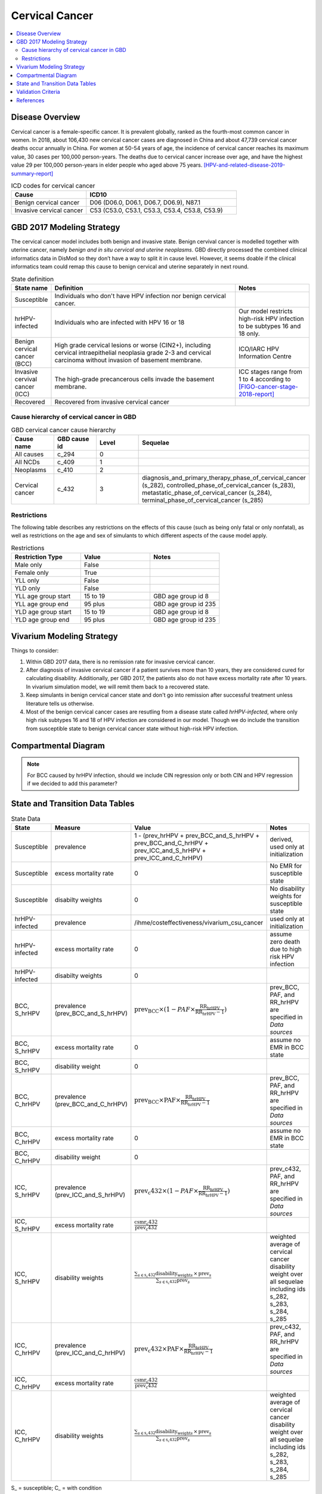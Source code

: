 .. _2017_cancer_model_cervical_cancer:

===============
Cervical Cancer
===============

.. contents::
  :local:

Disease Overview
++++++++++++++++

Cervical cancer is a female-specific cancer. It is prevalent globally, ranked 
as the fourth-most common cancer in women. In 2018, about 106,430 new cervical 
cancer cases are diagnosed in China and about 47,739 cervical cancer deaths occur 
annually in China. For women at 50-54 years of age, the incidence of cervical 
cancer reaches its maximum value, 30 cases per 100,000 person-years. The deaths 
due to cervical cancer increase over age, and have the highest value 29 per 
100,000 person-years in elder people who aged above 75 years. 
[HPV-and-related-disease-2019-summary-report]_

.. list-table:: ICD codes for cervical cancer
   :widths: 5 10
   :header-rows: 1

   * - Cause
     - ICD10
   * - Benign cervical cancer
     - D06 (D06.0, D06.1, D06.7, D06.9), N87.1
   * - Invasive cervical cancer
     - C53 (C53.0, C53.1, C53.3, C53.4, C53.8, C53.9)


GBD 2017 Modeling Strategy
++++++++++++++++++++++++++

The cervical cancer model includes both benign and invasive state. Benign 
cervival cancer is modelled together with uterine cancer, namely `benign and in 
situ cervical and uterine neoplasms`. GBD directly processed the combined 
clinical informatics data in DisMod so they don’t have a way to split it in 
cause level. However, it seems doable if the clinical informatics team could 
remap this cause to benign cervical and uterine separately in next round.

.. list-table:: State definition
   :widths: 5 25 10
   :header-rows: 1

   * - State name
     - Definition
     - Notes
   * - Susceptible
     - Individuals who don't have HPV infection nor benign cervical cancer. 
     - 
   * - hrHPV-infected
     - Individuals who are infected with HPV 16 or 18
     - Our model restricts high-risk HPV infection to be subtypes 16 and 18 only.
   * - Benign cervical cancer (BCC)
     - High grade cervical lesions or worse (CIN2+), including cervical 
       intraepithelial neoplasia grade 2-3 and cervical carcinoma without 
       invasion of basement membrane.
     - ICO/IARC HPV Information Centre
   * - Invasive cervival cancer (ICC)
     - The high-grade precancerous cells invade the basement membrane.
     - ICC stages range from 1 to 4 according to [FIGO-cancer-stage-2018-report]_
   * - Recovered
     - Recovered from invasive cervical cancer
     - 


Cause hierarchy of cervical cancer in GBD
-----------------------------------------

.. list-table:: GBD cervical cancer cause hierarchy
   :widths: 5 5 5 20
   :header-rows: 1

   * - Cause name
     - GBD cause id
     - Level
     - Sequelae
   * - All causes
     - c_294
     - 0
     - 
   * - All NCDs
     - c_409
     - 1
     -   
   * - Neoplasms
     - c_410
     - 2
     -   
   * - Cervical cancer
     - c_432
     - 3
     - diagnosis_and_primary_therapy_phase_of_cervical_cancer (s_282), controlled_phase_of_cervical_cancer (s_283), metastatic_phase_of_cervical_cancer (s_284), terminal_phase_of_cervical_cancer (s_285)
      
       
.. image:: cervical_cancer_hierarchy.svg


Restrictions
------------

The following table describes any restrictions on the effects of this cause 
(such as being only fatal or only nonfatal), as well as restrictions on the 
age and sex of simulants to which different aspects of the cause model apply.

.. list-table:: Restrictions
   :widths: 10 10 10
   :header-rows: 1

   * - Restriction Type
     - Value
     - Notes
   * - Male only
     - False
     -
   * - Female only
     - True
     -
   * - YLL only
     - False
     -
   * - YLD only
     - False
     -
   * - YLL age group start
     - 15 to 19
     - GBD age group id 8
   * - YLL age group end
     - 95 plus
     - GBD age group id 235
   * - YLD age group start
     - 15 to 19
     - GBD age group id 8
   * - YLD age group end
     - 95 plus
     - GBD age group id 235


Vivarium Modeling Strategy
++++++++++++++++++++++++++

Things to consider: 

1. Within GBD 2017 data, there is no remission rate for invasive cervical cancer.
2. After diagnosis of invasive cervical cancer if a patient survives more than 
   10 years, they are considered cured for calculating disability. Additionally, per GBD 2017, the patients also do not have excess mortality rate after 10 years. In vivarium simulation model, we will remit them back to a recovered state.
3. Keep simulants in benign cervical cancer state and don't go into remission 
   after successful treatment unless literature tells us otherwise.
4. Most of the benign cervical cancer cases are resutling from a disease state 
   called `hrHPV-infected`, where only high risk subtypes 16 and 18 of HPV 
   infection are considered in our model. Though we do include the transition 
   from susceptible state to benign cervical cancer state without high-risk HPV infection.

.. todo::

   Add more assumptions and limitations.


Compartmental Diagram
+++++++++++++++++++++

  .. image:: cervical_cancer_cause_model_diagram.svg

.. note::

   For BCC caused by hrHPV infection, should we include CIN regression only or 
   both CIN and HPV regression if we decided to add this parameter?


State and Transition Data Tables
++++++++++++++++++++++++++++++++

.. list-table:: State Data
   :widths: 10 10 30 20
   :header-rows: 1
   
   * - State
     - Measure
     - Value
     - Notes
   * - Susceptible
     - prevalence
     - 1 - (prev_hrHPV + prev_BCC_and_S_hrHPV + prev_BCC_and_C_hrHPV + prev_ICC_and_S_hrHPV + prev_ICC_and_C_hrHPV)
     - derived, used only at initialization
   * - Susceptible
     - excess mortality rate
     - 0
     - No EMR for susceptible state
   * - Susceptible
     - disabilty weights
     - 0
     - No disability weights for susceptible state
   * - hrHPV-infected
     - prevalence
     - /ihme/costeffectiveness/vivarium_csu_cancer
     - used only at initialization
   * - hrHPV-infected
     - excess mortality rate
     - 0
     - assume zero death due to high risk HPV infection
   * - hrHPV-infected
     - disabilty weights
     - 0
     - 
   * - BCC, S_hrHPV
     - prevalence (prev_BCC_and_S_hrHPV)
     - :math:`\text{prev_BCC}\times(1-PAF\times\frac{\text{RR_hrHPV}}{\text{RR_hrHPV}-1})`
     - prev_BCC, PAF, and RR_hrHPV are specified in `Data sources`
   * - BCC, S_hrHPV
     - excess mortality rate
     - 0
     - assume no EMR in BCC state
   * - BCC, S_hrHPV
     - disability weight
     - 0
     - 
   * - BCC, C_hrHPV
     - prevalence (prev_BCC_and_C_hrHPV)
     - :math:`\text{prev_BCC}\times\text{PAF}\times\frac{\text{RR_hrHPV}}{\text{RR_hrHPV}-1}`
     - prev_BCC, PAF, and RR_hrHPV are specified in `Data sources`
   * - BCC, C_hrHPV
     - excess mortality rate
     - 0
     - assume no EMR in BCC state
   * - BCC, C_hrHPV
     - disability weight
     - 0
     - 
   * - ICC, S_hrHPV
     - prevalence (prev_ICC_and_S_hrHPV)
     - :math:`\text{prev_c432}\times(1-PAF\times\frac{\text{RR_hrHPV}}{\text{RR_hrHPV}-1})`
     - prev_c432, PAF, and RR_hrHPV are specified in `Data sources`
   * - ICC, S_hrHPV
     - excess mortality rate
     - :math:`\frac{\text{csmr_c432}}{\text{prev_c432}}`
     - 
   * - ICC, S_hrHPV  
     - disability weights
     - :math:`\frac{\displaystyle{\sum_{s\in\text{s_c432}}}\scriptstyle{\text{disability_weight}_s\,\times\,\text{prev}_s}}{\displaystyle{\sum_{s\in\text{s_c432}}}\scriptstyle{\text{prev}_s}}`
     - weighted average of cervical cancer disability weight over all sequelae including ids s_282, s_283, s_284, s_285
   * - ICC, C_hrHPV
     - prevalence (prev_ICC_and_C_hrHPV)
     - :math:`\text{prev_c432}\times\text{PAF}\times\frac{\text{RR_hrHPV}}{\text{RR_hrHPV}-1}`
     - prev_c432, PAF, and RR_hrHPV are specified in `Data sources`
   * - ICC, C_hrHPV
     - excess mortality rate
     - :math:`\frac{\text{csmr_c432}}{\text{prev_c432}}`
     - 
   * - ICC, C_hrHPV  
     - disability weights
     - :math:`\frac{\displaystyle{\sum_{s\in\text{s_c432}}}\scriptstyle{\text{disability_weight}_s\,\times\,\text{prev}_s}}{\displaystyle{\sum_{s\in\text{s_c432}}}\scriptstyle{\text{prev}_s}}`
     - weighted average of cervical cancer disability weight over all sequelae including ids s_282, s_283, s_284, s_285

S_ = susceptible; C_ = with condition

.. list-table:: Transition Data
   :widths: 5 5 5 30 30
   :header-rows: 1

   * - Transition
     - Source state
     - Sink state
     - Value
     - Notes
   * - i_hrHPV
     - Susceptible
     - hrHPV-infected
     - hrHPV incidence
     - i_hrHPV is specified in `Data sources`.
   * - r_hrHPV
     - hrHPV-infected
     - Susceptible
     - hrHPV clearance/remission
     - r_hrHPV is specified in `Data sources`.
   * - i_BCC_hrHPV+
     - hrHPV-infected
     - BCC, C_hrHPV
     - :math:`\text{incidence_BCC}\times(1-PAF)\times\text{RR_hrHPV}`
     - incidence_BCC, PAF, and RR_hrHPV are specified in `Data sources`.
   * - r_BCC_hrHPV+
     - BCC, C_hrHPV
     - Susceptible
     - BCC_C_hrHPV regression rate
     - r_BCC_hrHPV+ is specified in `Data sources`.
   * - i_BCC_hrHPV-
     - Susceptible
     - BCC, S_hrHPV
     - :math:`\text{incidence_BCC}\times(1-PAF)`
     - incidence_BCC and PAF are specified in `Data sources`.
   * - r_BCC_hrHPV-
     - BCC, S_hrHPV
     - Susceptible
     - BCC_S_hrHPV regression rate
     - r_BCC_hrHPV- is specified in `Data sources`.
   * - i_hrHPV
     - BCC, S_hrHPV
     - BCC, C_hrHPV
     - hrHPV incidence
     - 
   * - r_hrHPV
     - BCC, C_hrHPV
     - BCC, S_hrHPV
     - hrHPV clearance/remission
     - 
   * - i_ICC
     - BCC, S_hrHPV
     - ICC, S_hrHPV
     - 1 / duration_BCC
     - duration_BCC is specified in `Data sources`.
   * - i_ICC
     - BCC, C_hrHPV
     - ICC, C_hrHPV
     - 1 / duration_BCC
     - duration_BCC is specified in `Data sources`.
   * - i_hrHPV
     - ICC, S_hrHPV
     - ICC, C_hrHPV
     - hrHPV incidence
     - 
   * - r_hrHPV
     - ICC, C_hrHPV
     - ICC, S_hrHPV
     - hrHPV clearance/remission
     - 
   * - r
     - ICC, S_hrHPV
     - Recovered
     - 0.1 per person-years regardless of age
     - remission rate from ICC to R = 1 divided by duration of cervical cancer (10 years) = 0.1 per person-years regardless of age
   * - r
     - ICC, C_hrHPV
     - Recovered
     - 0.1 per person-years regardless of age
     - remission rate from ICC to R = 1 divided by duration of cervical cancer (10 years) = 0.1 per person-years regardless of age

prev_ = prevalence; i_ = incidence; r_ = remission; RR_ = relative risk; PAF = population attributable fraction

.. list-table:: Data sources
   :widths: 30 30 30
   :header-rows: 1
   
   * - Measure
     - Sources
     - Notes
   * - crude-prevalence ratio of BCC
     - derived from marketscan data
     - see below for prevalence ratio calculation
   * - prev_BCC 
     - derived from incidence_c432 and duration of BCC
     - prev_BCC(age) = incidence_c432(age) * duration_BCC
   * - duration_BCC
     - extracted from [Burger-et-al-2020]_
     - 10 years
   * - incidence_BCC
     - derived from incidence_c432
     - incidence_BCC(age) = incidence_c432(age + duration_BCC)
   * - r_BCC_hrHPV+
     - 
     - add data filepath
   * - r_BCC_hrHPV-
     - 
     - add data filepath
   * - prev_c432
     - forecasted for future years 2020-2040
     - /ihme/costeffectiveness/vivarium_csu_cancer
   * - csmr_c432
     - forecasted for future years 2020-2040
     - /ihme/costeffectiveness/vivarium_csu_cancer
   * - incidence_c432
     - forecasted for future years 2020-2040
     - /ihme/costeffectiveness/vivarium_csu_cancer
   * - remission_c432
     - GBD 2017
     - remission rate of cervical cancer = 1/10 per person-years for all ages 
   * - Disability weights for cervical cancer sequelae
     - [GBD-2017-YLD-Appendix-Cervical-Cancer]_
     - total breast cancer disability weight over all sequelae with ids s_282, s_283, s_284, s_285
   * - ACMR
     - forecasted for future years 2020-2040 
     - /ihme/costeffectiveness/vivarium_csu_cancer
   * - Population
     - demography for 2017 
     - mid-year population
   * - prev_hrHPV
     - derived from Abie's dismod
     - /ihme/costeffectiveness/vivarium_csu_cancer
   * - incidence_hrHPV
     - derived from Abie's dismod
     - /ihme/costeffectiveness/vivarium_csu_cancer
   * - remission_hrHPV
     - derived from Abie's dismod
     - /ihme/costeffectiveness/vivarium_csu_cancer
   * - RR_hrHPV
     - extracted from [Naucler-et-al-2007]_
     - relative risk of HPV 16/18 causing CIN2+ = 27.4 (95%CI 19.7 to 38.0)
   * - PAF
     - derived from prev_hrHPV and RR_hrHPV
     - PAF = :math:`\frac{\text{prev_hrHPV}\times(\text{RR_hrHPV}-1)}{\text{prev_hrHPV}\times(\text{RR_hrHPV}-1)+1}`

.. todo::

  Describe dismod approach to estimate consistent rates for:
   - prevalence, incidence, and remission of high risk HPV infection.
   - prevalence, incidence, and regression of benign cervical cancer

Prevalence ratio calculation:

1. MarketScan research databases capture person-specific clinical utilization, expenditures, and enrollment across inpatient, outpatient, prescription drug and carve-out services. 
   Currently GBD estimates bundle benign and in situ cervical and uterine neoplasms. Thus, we use external marketScan data source to calculate ratio of benign to malignant cervical cancer. 
2. Outpatient year 2016 and 2017 data were pulled with following ICD 10 codes: C53 Malignant neoplasm of cervix uteri, C53.0 Malignant neoplasm of endocervix, C53.1 Malignant neoplasm 
   of exocervix, C53.8 Malignant neoplasm of overlapping sites of cervix uteri, C53.9 Malignant neoplasm of cervix uteri, D06  (CIN3) Carcinoma in situ of cervix uteri, D06.0 Carcinoma in situ of 
   endocervix, D06.1 Carcinoma in situ of exocervix, D06.7 Carcinoma in situ of other parts of cervix, D06.9 Carcinoma in situ of cervix, N87.1 (CIN2) Moderate cervical dysplasia, Z12.4 
   Encounter for screening for malignant neoplasm of cervix. 
3. Non-medicare (age 0-65) & medicare (subset age 65+ only) were merged together to include all ages and limited to screened female patients only. After concatenating 2016& 2017 outpatient 
   data, duplicates were removed based on enrolid and data were grouped by 5-year age band to align with GBD age pattern. Prevalence ratio was calculated using benign cervical cancer counts 
   over invasive cervical cancer counts within each age group. Result shows younger age groups have larger ratio with wider uncertainty level. This ratio pattern is consistent with a study [Sun-et-al-2010]_ , 
   that is BCC prevalence is higher than ICC prevalence for younger and middle age groups, but the specific ratio values are a little off.

.. list-table:: prevalence ratio
   :widths: 20 20
   :header-rows: 1

   * - Age Group
     - Prevalence Ratio
   * - 15_to_19
     - 26.5    
   * - 20_to_24
     - 89.6  
   * - 25_to_29
     - 36.8  
   * - 30_to_34
     - 22.2  
   * - 35_to_39
     - 11.5 
   * - 40_to_44
     - 7.2  
   * - 45_to_49
     - 4.98 
   * - 50_to_54
     - 3.75 
   * - 55_to_59
     - 2.5
   * - 60_to_64
     - 1.92  
   * - 65_to_69
     - 1.26
   * - 70_to_74
     - 0.71
   * - 75_to_79
     - 0.48
   * - 80 plus 0.5
     - 0.5
   * - all ages
     - 8.83


Validation Criteria
+++++++++++++++++++

Fatal outcomes
 - Deaths
     - EMR_hrHPV = EMR_BCC = 0
     - ACMR = CSMR_c432 + CSMR_other
 - YLLs
     - YLLs_hrHPV = YLLs_BCC = 0
     - YLLs_total = YLLs_c432 + YLLs_other

Non-fatal outcomes
 - YLDs
     - YLDs_hrHPV = YLDs_BCC = YLDs_other = 0
     - YLDs_total = YLDs_c432
 - Prevalence
     - add formula here once we identified marketscan data
 - Incidence
     - add formula here once we identified marketscan data

.. todo::

   1. Compare forecast data in 2020 against GBD 2017 (2019) results.
   2. Compare prevalence, incidence, CSMR of cervical cancer, and ACMR over year
      with GBD age-/sex- stratification that calculated from simulation baseline
      to forecast data.
   3. Check outcomes such as YLDs and YLLs in 2020 yield from simulation baseline
      against GBD 2017 (2019) all causes and cervical cancer results.


References
++++++++++

.. [GBD-2017-YLD-Appendix-Cervical-Cancer]
   Supplement to: GBD 2017 Disease and Injury Incidence and Prevalence
   Collaborators. Global, regional, and national incidence, prevalence, and
   years lived with disability for 354 diseases and injuries for 195 countries
   and territories, 1990–2017: a systematic analysis for the Global Burden of
   Disease Study 2017. Lancet 2018; 392: 1789–858 (pp. 310-317)
.. [FIGO-cancer-stage-2018-report] 
   FIGO Cancer Report 2018: Cancer of the cervix uteri 
   https://obgyn.onlinelibrary.wiley.com/doi/epdf/10.1002/ijgo.12611
.. [HPV-and-related-disease-2019-summary-report] 
   Ferlay J, Ervik M, Lam F, Colombet M, Mery L, Piñeros M, Znaor A, Soerjomataram 
   I, Bray F (2018). Global Cancer Observatory: Cancer Today. Lyon, France: 
   International Agency for Research on Cancer.
.. [Sun-et-al-2010]
   Sun Z-R, Ji Y-H, Zhou W-Q, Zhang S-L, Jiang W-G, Ruan Q. Characteristics of HPV 
   prevalence among women in Liaoning province, China. International Journal of 
   Gynecology & Obstetrics 2010; 109: 105–9.
.. [Burger-et-al-2020]
   Burger EA, de Kok IMCM, Groene E, et al. Estimating the Natural History of 
   Cervical Carcinogenesis Using Simulation Models: A CISNET Comparative Analysis. 
   J Natl Cancer Inst 2020; 112: 955–63.
.. [Naucler-et-al-2007]
   Naucler P, Ryd W, Törnberg S, et al. HPV type-specific risks of high-grade CIN 
   during 4 years of follow-up: a population-based prospective study. Br J Cancer 
   2007; 97: 129–32.
